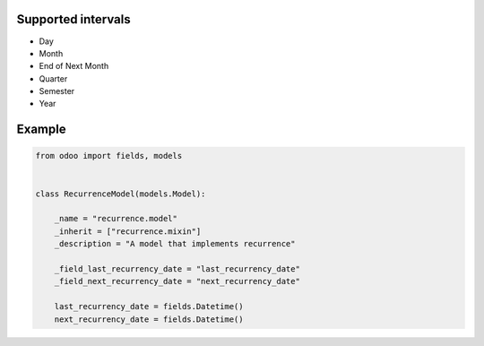 
Supported intervals
~~~~~~~~~~~~~~~~~~~

* Day
* Month
* End of Next Month
* Quarter
* Semester
* Year



Example
~~~~~~~

.. code-block:: python

    from odoo import fields, models


    class RecurrenceModel(models.Model):

        _name = "recurrence.model"
        _inherit = ["recurrence.mixin"]
        _description = "A model that implements recurrence"

        _field_last_recurrency_date = "last_recurrency_date"
        _field_next_recurrency_date = "next_recurrency_date"

        last_recurrency_date = fields.Datetime()
        next_recurrency_date = fields.Datetime()
